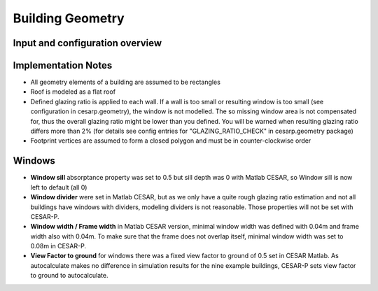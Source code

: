 .. _feature_geometry:

Building Geometry
=======================

Input and configuration overview
--------------------------------

.. figure:: ./diagrams/Inputs_Config_Geometry.png

Implementation Notes
--------------------

- All geometry elements of a building are assumed to be rectangles
- Roof is modeled as a flat roof
- Defined glazing ratio is applied to each wall. If a wall is too small or resulting window is too small (see
  configuration in cesarp.geometry), the window is not modelled. The so missing window area is not compensated for,
  thus the overall glazing ratio might be lower than you defined. You will be warned when resulting glazing ratio 
  differs more than 2% (for details see config entries for "GLAZING_RATIO_CHECK" in cesarp.geometry package)
- Footprint vertices are assumed to form a closed polygon and must be in counter-clockwise order

Windows
-------
- **Window sill** absorptance property was set to 0.5 but sill depth was 0 with Matlab CESAR, so Window sill is now left
  to default (all 0)

- **Window divider** were set in Matlab CESAR, but as we only have a quite rough glazing ratio estimation and not
  all buildings have windows with dividers, modeling dividers is not reasonable. Those properties will not be set with
  CESAR-P.

- **Window width / Frame width** in Matlab CESAR version, minimal window width was defined with 0.04m and frame width
  also with 0.04m. To make sure that the frame does not overlap itself, minimal window width was set to 0.08m in
  CESAR-P.

- **View Factor to ground** for windows there was a fixed view factor to ground of 0.5 set in CESAR Matlab. As
  autocalculate makes no difference in simulation results for the nine example buildings, CESAR-P sets view factor to
  ground to autocalculate.